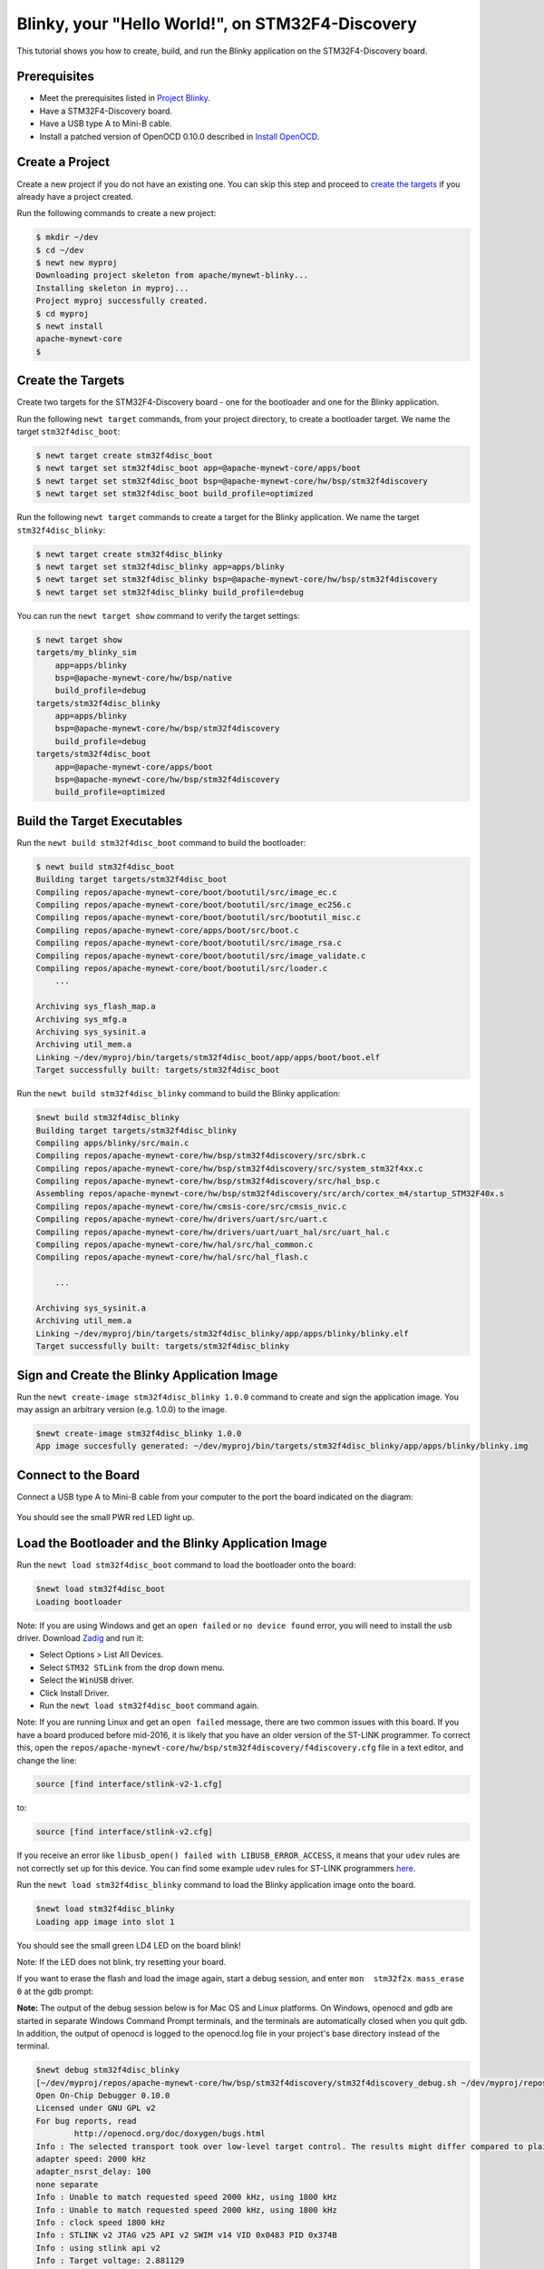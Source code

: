 Blinky, your "Hello World!", on STM32F4-Discovery
-------------------------------------------------

This tutorial shows you how to create, build, and run the Blinky
application on the STM32F4-Discovery board.

Prerequisites
~~~~~~~~~~~~~

-  Meet the prerequisites listed in `Project
   Blinky </os/tutorials/blinky.html>`__.
-  Have a STM32F4-Discovery board.
-  Have a USB type A to Mini-B cable.
-  Install a patched version of OpenOCD 0.10.0 described in `Install
   OpenOCD </os/get_started/cross_tools/>`__.

Create a Project
~~~~~~~~~~~~~~~~

Create a new project if you do not have an existing one. You can skip
this step and proceed to `create the targets <#create_targets>`__ if you
already have a project created.

Run the following commands to create a new project:

.. code-block:: console

        $ mkdir ~/dev
        $ cd ~/dev
        $ newt new myproj
        Downloading project skeleton from apache/mynewt-blinky...
        Installing skeleton in myproj...
        Project myproj successfully created.
        $ cd myproj
        $ newt install
        apache-mynewt-core
        $

Create the Targets
~~~~~~~~~~~~~~~~~~

Create two targets for the STM32F4-Discovery board - one for the
bootloader and one for the Blinky application.

Run the following ``newt target`` commands, from your project directory,
to create a bootloader target. We name the target ``stm32f4disc_boot``:

.. code-block:: console

    $ newt target create stm32f4disc_boot
    $ newt target set stm32f4disc_boot app=@apache-mynewt-core/apps/boot
    $ newt target set stm32f4disc_boot bsp=@apache-mynewt-core/hw/bsp/stm32f4discovery
    $ newt target set stm32f4disc_boot build_profile=optimized

Run the following ``newt target`` commands to create a target for the
Blinky application. We name the target ``stm32f4disc_blinky``:

.. code-block:: console

    $ newt target create stm32f4disc_blinky
    $ newt target set stm32f4disc_blinky app=apps/blinky
    $ newt target set stm32f4disc_blinky bsp=@apache-mynewt-core/hw/bsp/stm32f4discovery
    $ newt target set stm32f4disc_blinky build_profile=debug

You can run the ``newt target show`` command to verify the target
settings:

.. code-block:: console

    $ newt target show 
    targets/my_blinky_sim
        app=apps/blinky
        bsp=@apache-mynewt-core/hw/bsp/native
        build_profile=debug
    targets/stm32f4disc_blinky
        app=apps/blinky
        bsp=@apache-mynewt-core/hw/bsp/stm32f4discovery
        build_profile=debug
    targets/stm32f4disc_boot
        app=@apache-mynewt-core/apps/boot
        bsp=@apache-mynewt-core/hw/bsp/stm32f4discovery
        build_profile=optimized

Build the Target Executables
~~~~~~~~~~~~~~~~~~~~~~~~~~~~

Run the ``newt build stm32f4disc_boot`` command to build the bootloader:

.. code-block:: console

    $ newt build stm32f4disc_boot
    Building target targets/stm32f4disc_boot
    Compiling repos/apache-mynewt-core/boot/bootutil/src/image_ec.c
    Compiling repos/apache-mynewt-core/boot/bootutil/src/image_ec256.c
    Compiling repos/apache-mynewt-core/boot/bootutil/src/bootutil_misc.c
    Compiling repos/apache-mynewt-core/apps/boot/src/boot.c
    Compiling repos/apache-mynewt-core/boot/bootutil/src/image_rsa.c
    Compiling repos/apache-mynewt-core/boot/bootutil/src/image_validate.c
    Compiling repos/apache-mynewt-core/boot/bootutil/src/loader.c
        ...

    Archiving sys_flash_map.a
    Archiving sys_mfg.a
    Archiving sys_sysinit.a
    Archiving util_mem.a
    Linking ~/dev/myproj/bin/targets/stm32f4disc_boot/app/apps/boot/boot.elf
    Target successfully built: targets/stm32f4disc_boot

Run the ``newt build stm32f4disc_blinky`` command to build the Blinky
application:

.. code-block:: console

    $newt build stm32f4disc_blinky
    Building target targets/stm32f4disc_blinky
    Compiling apps/blinky/src/main.c
    Compiling repos/apache-mynewt-core/hw/bsp/stm32f4discovery/src/sbrk.c
    Compiling repos/apache-mynewt-core/hw/bsp/stm32f4discovery/src/system_stm32f4xx.c
    Compiling repos/apache-mynewt-core/hw/bsp/stm32f4discovery/src/hal_bsp.c
    Assembling repos/apache-mynewt-core/hw/bsp/stm32f4discovery/src/arch/cortex_m4/startup_STM32F40x.s
    Compiling repos/apache-mynewt-core/hw/cmsis-core/src/cmsis_nvic.c
    Compiling repos/apache-mynewt-core/hw/drivers/uart/src/uart.c
    Compiling repos/apache-mynewt-core/hw/drivers/uart/uart_hal/src/uart_hal.c
    Compiling repos/apache-mynewt-core/hw/hal/src/hal_common.c
    Compiling repos/apache-mynewt-core/hw/hal/src/hal_flash.c
         
        ...

    Archiving sys_sysinit.a
    Archiving util_mem.a
    Linking ~/dev/myproj/bin/targets/stm32f4disc_blinky/app/apps/blinky/blinky.elf
    Target successfully built: targets/stm32f4disc_blinky

Sign and Create the Blinky Application Image
~~~~~~~~~~~~~~~~~~~~~~~~~~~~~~~~~~~~~~~~~~~~

Run the ``newt create-image stm32f4disc_blinky 1.0.0`` command to create
and sign the application image. You may assign an arbitrary version
(e.g. 1.0.0) to the image.

.. code-block:: console

    $newt create-image stm32f4disc_blinky 1.0.0
    App image succesfully generated: ~/dev/myproj/bin/targets/stm32f4disc_blinky/app/apps/blinky/blinky.img

Connect to the Board
~~~~~~~~~~~~~~~~~~~~

Connect a USB type A to Mini-B cable from your computer to the port the
board indicated on the diagram:

 |stm32f4-discovery|

You should see the small PWR red LED light up.

Load the Bootloader and the Blinky Application Image
~~~~~~~~~~~~~~~~~~~~~~~~~~~~~~~~~~~~~~~~~~~~~~~~~~~~

Run the ``newt load stm32f4disc_boot`` command to load the bootloader
onto the board:

.. code-block:: console

    $newt load stm32f4disc_boot
    Loading bootloader

Note: If you are using Windows and get an ``open failed`` or
``no device found`` error, you will need to install the usb driver.
Download `Zadig <http://zadig.akeo.ie>`__ and run it:

-  Select Options > List All Devices.
-  Select ``STM32 STLink`` from the drop down menu.
-  Select the ``WinUSB`` driver.
-  Click Install Driver.
-  Run the ``newt load stm32f4disc_boot`` command again.

Note: If you are running Linux and get an ``open failed`` message, there
are two common issues with this board. If you have a board produced
before mid-2016, it is likely that you have an older version of the
ST-LINK programmer. To correct this, open the
``repos/apache-mynewt-core/hw/bsp/stm32f4discovery/f4discovery.cfg``
file in a text editor, and change the line:

.. code-block:: console

    source [find interface/stlink-v2-1.cfg]

to:

.. code-block:: console

    source [find interface/stlink-v2.cfg]

If you receive an error like
``libusb_open() failed with LIBUSB_ERROR_ACCESS``, it means that your
``udev`` rules are not correctly set up for this device. You can find
some example ``udev`` rules for ST-LINK programmers
`here <https://github.com/texane/stlink/tree/master/etc/udev/rules.d>`__.

Run the ``newt load stm32f4disc_blinky`` command to load the Blinky
application image onto the board.

.. code-block:: console

    $newt load stm32f4disc_blinky
    Loading app image into slot 1

You should see the small green LD4 LED on the board blink!

Note: If the LED does not blink, try resetting your board.

If you want to erase the flash and load the image again, start a debug
session, and enter ``mon  stm32f2x mass_erase 0`` at the gdb prompt:

**Note:** The output of the debug session below is for Mac OS and Linux
platforms. On Windows, openocd and gdb are started in separate Windows
Command Prompt terminals, and the terminals are automatically closed
when you quit gdb. In addition, the output of openocd is logged to the
openocd.log file in your project's base directory instead of the
terminal.

.. code-block:: console

    $newt debug stm32f4disc_blinky
    [~/dev/myproj/repos/apache-mynewt-core/hw/bsp/stm32f4discovery/stm32f4discovery_debug.sh ~/dev/myproj/repos/apache-mynewt-core/hw/bsp/stm32f4discovery ~/dev/myproj/bin/targets/stm32f4disc_blinky/app/apps/blinky/blinky]
    Open On-Chip Debugger 0.10.0
    Licensed under GNU GPL v2
    For bug reports, read
            http://openocd.org/doc/doxygen/bugs.html
    Info : The selected transport took over low-level target control. The results might differ compared to plain JTAG/SWD
    adapter speed: 2000 kHz
    adapter_nsrst_delay: 100
    none separate
    Info : Unable to match requested speed 2000 kHz, using 1800 kHz
    Info : Unable to match requested speed 2000 kHz, using 1800 kHz
    Info : clock speed 1800 kHz
    Info : STLINK v2 JTAG v25 API v2 SWIM v14 VID 0x0483 PID 0x374B
    Info : using stlink api v2
    Info : Target voltage: 2.881129
    Info : stm32f4x.cpu: hardware has 6 breakpoints, 4 watchpoints
    target halted due to debug-request, current mode: Thread

               ...

    Reading symbols from ~/dev/myproj/bin/targets/stm32f4disc_blinky/app/apps/blinky/blinky.elf...done.
    target halted due to debug-request, current mode: Thread
    xPSR: 0x41000000 pc: 0x08021e90 psp: 0x20002290
    Info : accepting 'gdb' connection on tcp/3333
    Info : device id = 0x10076413
    Info : flash size = 1024kbytes
    0x08021e90 in __WFI () at repos/apache-mynewt-core/hw/cmsis-core/src/ext/core_cmInstr.h:342
    342       __ASM volatile ("wfi");
    (gdb) mon stm32f2x mass_erase 0
    stm32x mass erase complete
    stm32x mass erase complete
    (gdb)

.. |stm32f4-discovery| image:: pics/stm32f4_disc.jpg

